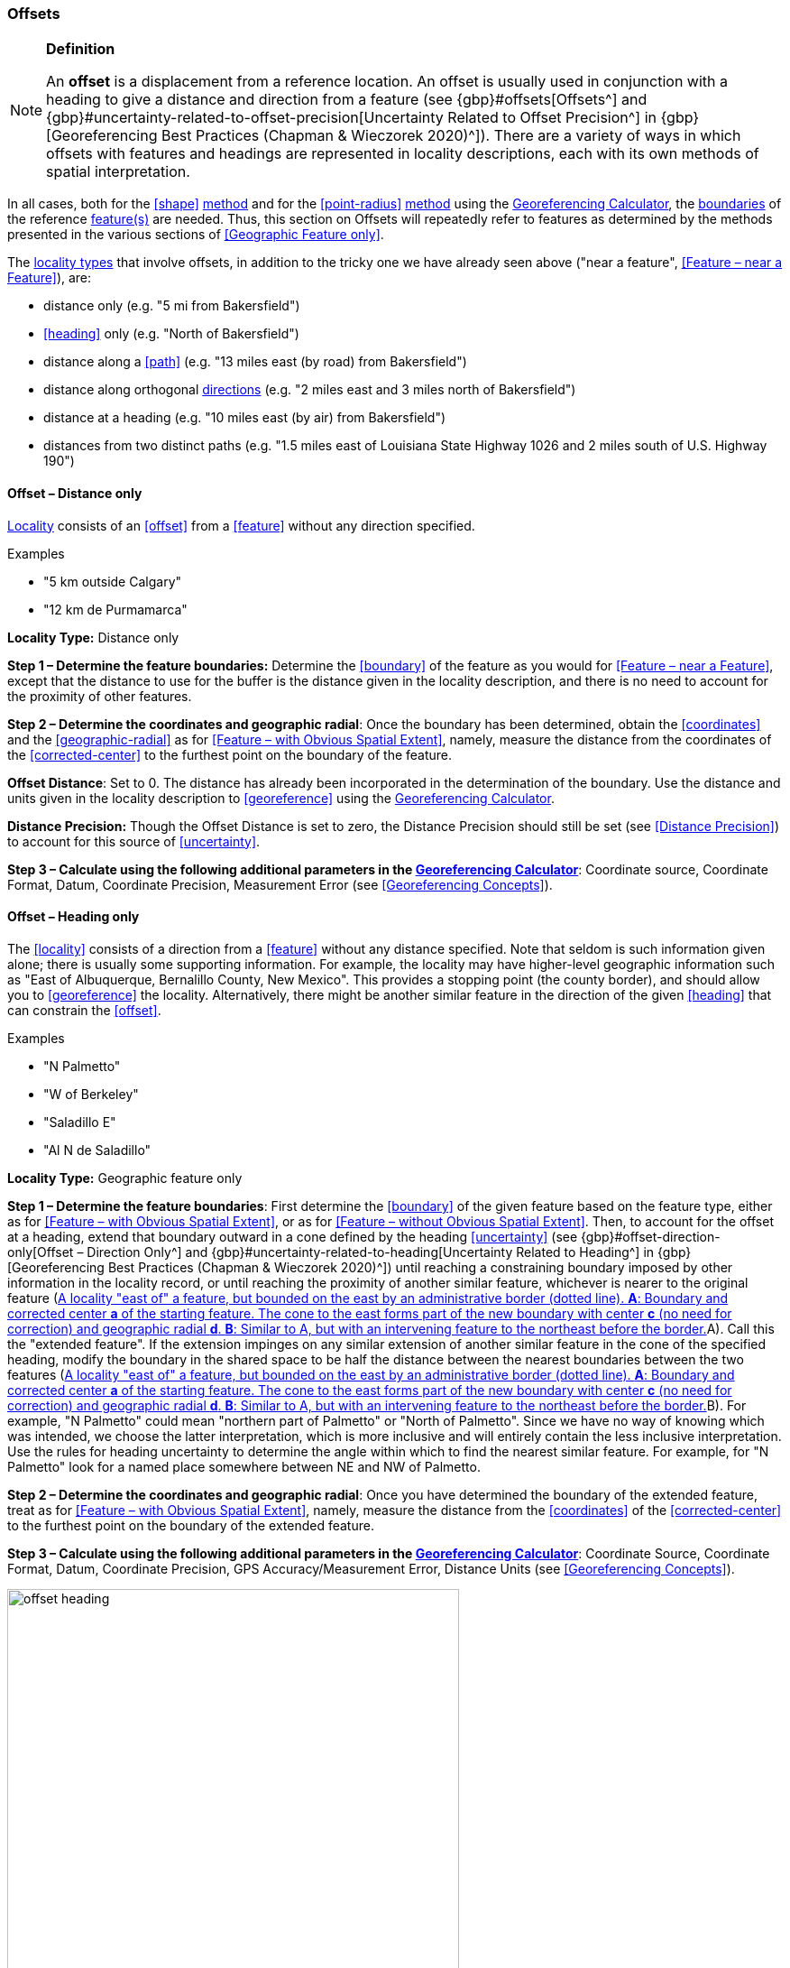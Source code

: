 === Offsets

.**Definition**
[NOTE]
====
An *offset* is a displacement from a reference location. An offset is usually used in conjunction with a heading to give a distance and direction from a feature (see {gbp}#offsets[Offsets^] and {gbp}#uncertainty-related-to-offset-precision[Uncertainty Related to Offset Precision^] in {gbp}[Georeferencing Best Practices (Chapman & Wieczorek 2020)^]). There are a variety of ways in which offsets with features and headings are represented in locality descriptions, each with its own methods of spatial interpretation.
====

In all cases, both for the <<shape>> <<georeferencing-method,method>> and for the <<point-radius>> <<georeferencing-method,method>> using the http://georeferencing.org/georefcalculator/gc.html[Georeferencing Calculator], the <<boundary,boundaries>> of the reference <<feature,feature(s)>> are needed. Thus, this section on Offsets will repeatedly refer to features as determined by the methods presented in the various sections of <<Geographic Feature only>>.

The <<locality-type,locality types>> that involve offsets, in addition to the tricky one we have already seen above ("near a feature", <<Feature – near a Feature>>), are:

* distance only (e.g. "5 mi from Bakersfield")
* <<heading>> only (e.g. "North of Bakersfield")
* distance along a <<path>> (e.g. "13 miles east (by road) from Bakersfield")
* distance along orthogonal <<direction,directions>> (e.g. "2 miles east and 3 miles north of Bakersfield")
* distance at a heading (e.g. "10 miles east (by air) from Bakersfield")
* distances from two distinct paths (e.g. "1.5 miles east of Louisiana State Highway 1026 and 2 miles south of U.S. Highway 190")

==== Offset – Distance only

<<locality,Locality>> consists of an <<offset>> from a <<feature>> without any direction specified.

.{blank}
[caption=Examples]
====
* "5 km outside Calgary" +
* "12 km de Purmamarca"
====

*Locality Type:* [ui-element]#Distance only#

*Step 1 – Determine the feature boundaries:* Determine the <<boundary>> of the feature as you would for <<Feature – near a Feature>>, except that the distance to use for the buffer is the distance given in the locality description, and there is no need to account for the proximity of other features.

*Step 2 – Determine the coordinates and geographic radial*: Once the boundary has been determined, obtain the <<coordinates>> and the <<geographic-radial>> as for <<Feature – with Obvious Spatial Extent>>, namely, measure the distance from the coordinates of the <<corrected-center>> to the furthest point on the boundary of the feature.

*Offset Distance*: Set to 0. The distance has already been incorporated in the determination of the boundary. Use the distance and units given in the locality description to <<georeference>> using the http://georeferencing.org/georefcalculator/gc.html[Georeferencing Calculator^].

*Distance Precision:* Though the [ui-element]#Offset Distance# is set to zero, the [ui-element]#Distance Precision# should still be set (see <<Distance Precision>>) to account for this source of <<uncertainty>>.

*Step 3 – Calculate using the following additional parameters in the http://georeferencing.org/georefcalculator/gc.html[Georeferencing Calculator^]*: [ui-element]#Coordinate source#, [ui-element]#Coordinate Format#, [ui-element]#Datum#, [ui-element]#Coordinate Precision#, [ui-element]#Measurement Error# (see <<Georeferencing Concepts>>).

==== Offset – Heading only

The <<locality>> consists of a direction from a <<feature>> without any distance specified. Note that seldom is such information given alone; there is usually some supporting information. For example, the locality may have higher-level geographic information such as "East of Albuquerque, Bernalillo County, New Mexico". This provides a stopping point (the county border), and should allow you to <<georeference>> the locality. Alternatively, there might be another similar feature in the direction of the given <<heading>> that can constrain the <<offset>>.

.{blank}
[caption=Examples]
====
* "N Palmetto" +
* "W of Berkeley" +
* "Saladillo E" +
* "Al N de Saladillo"
====

*Locality Type:* [ui-element]#Geographic feature only#

*Step 1 – Determine the feature boundaries*: First determine the <<boundary>> of the given feature based on the feature type, either as for <<Feature – with Obvious Spatial Extent>>, or as for <<Feature – without Obvious Spatial Extent>>. Then, to account for the offset at a heading, extend that boundary outward in a cone defined by the heading <<uncertainty>> (see {gbp}#offset-direction-only[Offset – Direction Only^] and {gbp}#uncertainty-related-to-heading[Uncertainty Related to Heading^] in {gbp}[Georeferencing Best Practices (Chapman & Wieczorek 2020)^]) until reaching a constraining boundary imposed by other information in the locality record, or until reaching the proximity of another similar feature, whichever is nearer to the original feature (<<img-offset-heading>>A). Call this the "extended feature". If the extension impinges on any similar extension of another similar feature in the cone of the specified heading, modify the boundary in the shared space to be half the distance between the nearest boundaries between the two features (<<img-offset-heading>>B). For example, "N Palmetto" could mean "northern part of Palmetto" or "North of Palmetto". Since we have no way of knowing which was intended, we choose the latter interpretation, which is more inclusive and will entirely contain the less inclusive interpretation. Use the rules for heading uncertainty to determine the angle within which to find the nearest similar feature. For example, for "N Palmetto" look for a named place somewhere between NE and NW of Palmetto.

*Step 2 – Determine the coordinates and geographic radial*: Once you have determined the boundary of the extended feature, treat as for <<Feature – with Obvious Spatial Extent>>, namely, measure the distance from the <<coordinates>> of the <<corrected-center>> to the furthest point on the boundary of the extended feature.

*Step 3 – Calculate using the following additional parameters in the http://georeferencing.org/georefcalculator/gc.html[Georeferencing Calculator^]*: [ui-element]#Coordinate Source#, [ui-element]#Coordinate Format#, [ui-element]#Datum#, [ui-element]#Coordinate Precision#, [ui-element]#GPS Accuracy#/[ui-element]#Measurement Error#, [ui-element]#Distance Units# (see <<Georeferencing Concepts>>).

[#img-offset-heading]
.A locality "east of" a feature, but bounded on the east by an administrative border (dotted line). *A*: Boundary and corrected center *a* of the starting feature. The cone to the east forms part of the new boundary with center *c* (no need for correction) and geographic radial *d*. *B*: Similar to A, but with an intervening feature to the northeast before the border.
image::img/web/offset-heading.png[width=501,align="center"]

==== Offset – Distance along a Path

The <<locality>> consists of a reference <<feature>> to start from and a distance to travel along a <<path>> from there. Most of the time there will be just one path that matches the description and it will not be very wide compared to the reference feature, for example, a highway out of a town, or a stream out of a lake. In cases such as these, the <<georeferencing-method>> is relatively simple (see <<Offset along a Narrow Path>>). If the path is wide enough that multiple possible routes could be taken along it, such as in a wide river, the method for dealing with it is a little more complex (see <<Offset along a Wide Path>>). Sometimes there might be multiple distinct possible paths that match the locality description, such as two different roads in the same general matching direction out of a town, and there is a third method to use to find the <<georeference>> (see <<Offset along Multiple Possible Paths>>). In all cases, the georeference will cover a segment of the path or possible paths that includes all the sources of <<uncertainty>>. Though there might be a <<heading>> mentioned in the locality description (e.g. "9 km S El Bolsón on Ruta 40"), it serves only to constrain which path or paths are possible, and does not contribute uncertainty due to heading <<precision>>.

NOTE: The more accumulated curvature there is in the path, the more important it is to measure carefully (and therefore use a map of appropriate scale or zoom), otherwise there will be an accumulated error in the position of the offset. The less detail there is in the map compared to the real path, the greater the overestimate of the actual distance from the starting point to the end point will be because the measurements will be "cutting corners" along the whole measured path.

NOTE: The more accumulated change in elevation there is along a path, the greater the deviation between the distance on the ground and the horizontal distance on a map. The distance on the ground is always greater than the corresponding horizontal distance. This effect is generally not very large, especially considering that localities of the type "Distance along a Path" follow a path that is traversable. Traversable roads and rivers can not have abrupt or excessive inclines. The only troublesome case is a walking path through steep terrain. No mainstream tools other than GIS, or measuring in situ again, permit the direct determination of distance on the ground. 

First let's get an idea of how large the elevation effect can be, to understand the circumstances under which it is worth making the extra effort to estimate the distance on the ground. An important thing to understand is that the changes in elevation, both up and down, contribute to lengthen the route relative to the horizontal distance. The distance on the ground, on the path, is stem:[sqrt(x^2+y^2)], where stem:[x] is the projected horizontal distance and stem:[y] is the accumulated sum of changes in elevation. Note that the accumulated sum of changes in elevation is not necessarily the same as the final change in elevation between the starting point and the ending point of the trajectory. On a road, there could be ups and downs, and the sum of changes includes both, added as absolute values.

Let's take an extreme case using the steepest road in the world, Baldwin Street in Dunedin, New Zealand. The street has a maximum grade of 35%. For comparison, highways with grades of 6% are usually considered steep enough to merit cautionary signage, and more than about 12% is rare to find. With a 35% grade, stem:[y] is 0.35 times stem:[x]. Set stem:[x = 1] and do the calculation. The distance on the ground would be stem:[sqrt(0.35^2 + 1^2)] or 1.059 (5.9% longer). In a more normal extreme case of a 10% grade, the difference would be just 0.5%. Thus, under normal circumstances the difference is essentially negligible for roads and certainly so for navigable waters.

There are several ways to estimate distances on the ground without specialized tools or GIS. One way is to use an image of the elevation profile, which can be obtained using a screen capture in Google Earth Pro, for example. The image must be distorted so that the scale in both stem:[x] and stem:[y] is the same (1m elevation = 1m horizontal distance). With the image thus flattened, measure along the path of elevation and compare it to the length of the horizontal distance on the image.

A second way to estimate the distance on the ground is to sum all the elevation gains between pair-wise minima and maxima and do the same for all the pair-wise elevation losses. Sum the gains and losses (both as positive, because the rises and falls both contribute to positive length gains). Use that sum as the rise (stem:[y]) in a slope calculation where the run (stem:[x]) is the horizontal length of the path. From stem:[x] and stem:[y], calculate the distance on the ground as above.

A third way to estimate the distance on the ground is a gross simplification of the second method, above. Instead of measuring all pair-wise gains and losses, sum the net changes in elevation along three segments, 1) from the elevation at the beginning of the path to the lowest elevation, 2) the net change from the lowest elevation to the highest elevation, and 3) the net change from the highest elevation to the elevation at the end of the path.

===== Offset along a Narrow Path

.{blank}
[caption=Examples]
====
* "Ruta Nacional 81, 8 km O de Ingeniero Guillermo Nicasio Juárez" +
* "left bank of the Mississippi River, 16 mi downstream from St. Louis" +
* "500m up Skeleton Gorge"
====

*Locality Type:* [ui-element]#Distance along path#

*Step 1 – Determine the starting feature boundaries*: Find the <<boundary>> of the starting feature, which is the intersection of the reference <<feature>> with the <<path>> as you would for <<feature-junction-intersection-crossing-confluence,Feature – Junction, Intersection, Crossing, Confluence>> (<<img-offset-narrow-path>>).

*Step 2 – Determine the starting feature coordinates and length of the matching path*: Once the <<boundary>> of the starting <<feature>> has been determined, find the midpoint along the path within the boundary of the feature it intersects with (<<img-offset-narrow-path>>B). Note the distance along the path from the midpoint to the boundary of the feature it intersects in the direction of the offset. Enter the length of that segment in [ui-element]#Radial of Feature# in the http://georeferencing.org/georefcalculator/gc.html[Georeferencing Calculator^].

*Step 3 – Enter the [ui-element]#Input Latitude# and [ui-element]#Longitude#*: Enter the coordinates of the <<offset>> position, which can be determined by measuring the length along the midline of the path from the midpoint found in the previous step to the distance along the path given in the <<locality>> description. See the notes on map scale and accumulated <<error>> in <<Offset – Distance along a Path>>.

*Step 4 – Calculate using the following additional parameters in the http://georeferencing.org/georefcalculator/gc.html[Georeferencing Calculator^]*: [ui-element]#Coordinate Source#, [ui-element]#Coordinate Format#, [ui-element]#Datum#, [ui-element]#Coordinate Precision#, [ui-element]#Measurement Error#, [ui-element]#Distance Units#, [ui-element]#Distance Precision# (see <<Georeferencing Concepts>>).

[#img-offset-narrow-path]
.A locality of the type "Offset along a path" where the path is narrow, specifically, along a road "east of" a feature. *A*: Inset showing the boundary of the section of the path that intersects the starting feature, midpoint *a*, and half the distance along the path inside the feature *b*. *B*: The midpoint *a* and the offset *c* measured along the road.
image::img/web/offset-narrow-path.png[width=584,align="center"]

===== Offset along a Wide Path

.{blank}
[caption=Example]
====
* "Mississippi River, 16 mi downstream from St. Louis"
====

*Locality Type:* [ui-element]#Distance along path#

*Step 1 – Determine the starting feature boundaries*: Find the center of the starting feature, which is the intersection of the reference <<feature>> with the <<path>> as you would for <<feature-junction-intersection-crossing-confluence,Feature – Junction, Intersection, Crossing, Confluence>> (<<img-offset-wide-path>>A).

*Step 2 – Determine the starting feature coordinates and geographic radial*: Once the <<boundary>> of the starting feature has been determined, use the same method to determine the <<corrected-center>> and <<geographic-radial>> as for <<Feature – with Obvious Spatial Extent>>, namely, measure the distance from the <<coordinates>> of the corrected center to the furthest point on the boundary of the starting feature (<<img-offset-wide-path>>A).

*Step 3 – Calculate preliminary uncertainties*: Calculate a preliminary <<uncertainty>> by entering the geographic radial from *Step 1* into the [ui-element]#Radial of feature# in the {gcm}[Georeferencing Calculator] and fill in the rest of the parameters for the [ui-element]#Distance along path# <<locality-type>>.

*Additional parameters for Step 4*: [ui-element]#Coordinate Source#, [ui-element]#Coordinate Format#, [ui-element]#Datum#, [ui-element]#Coordinate Precision#, [ui-element]#Measurement Error#, [ui-element]#Distance Units#, [ui-element]#Distance Precision# (see <<Georeferencing Concepts>>).

*Step 4 – Final path boundary*: The objective of this step is to estimate a boundary around the set of possible paths matching the description. To do so, we need to trace at least three of the possible paths. The first of these paths is from the coordinates of *Step 2* along one side of the wide path to a distance equal to the offset distance given in the locality description. The second path is similar, but along the opposite side of the wide path starting at a point of equal elevation and tracing along that opposite side. The third path is from the coordinates of Step 2, along the middle of the wide path (or the deepest channel if locatable in the case of a waterway) to as far as to the offset distance given in the locality description. If there are other reasonably likely paths that are very different from these three, trace them in a similar manner. Each of these paths terminate at an X in the example in <<img-offset-wide-path>>B. From each of these termination points, trace both forward and backward to a distance equal to the uncertainty determined in *Step 3* (the segments of the paths marked with u in <<img-offset-wide-path>>B). The outer endpoints of all the segments marked with u form a polygon (<<img-offset-wide-path>>B). This polygon is the final path boundary we seek.

*Step 5 – Final corrected center and geographic radial*: Once you have determined the boundary of the final boundary from *Step 4*, treat as for <<Feature – with Obvious Spatial Extent>>, namely, find the corrected center of the final path boundary and measure the distance from there to the furthest point on the boundary. Use the coordinates of the corrected center for the resulting [ui-element]#Latitude# and [ui-element]#Longitude# and use the length of the geographic radial of the final path boundary as the final [ui-element]#Uncertainty#. Use all of the rest of the output values from the calculation in *Step 4* in the final georeference. No new calculation has to be made for this step.

[#img-offset-wide-path]
.Determination of the final coordinates and geographic radial for a locality of the type [ui-element]#Offset along path#, where the path is wide enough that there are multiple reasonable routes within it, in this case a river. *A*: Boundary, corrected center *a₁* and geographic radial *b₁* for the starting feature. *B*: Offsets *x* along various routes along the wider path, buffers of uncertainty *u* forward and backward along the possible paths, and the boundary (red dotted segments) defined by the buffers. *C*: Boundary, corrected center *a₂* and geographic radial *b₂* of the final path, that is, the section of the river covered by the distance X downstream from the corrected center of the starting feature *a₁* buffered by the uncertainties *u*.
image::img/web/offset-wide-path.png[width=593,align="center"]

===== Offset along Multiple Possible Paths

.{blank}
[caption=Examples]
====
* "15km al O de Rosario por ruta" +
* “5 km up Cox River from the coast, Limmen NP, NT, Australia” (Cox River is a delta with several arms).
====

*Locality Type:* As the <<locality-type>> of the possible <<path,paths>>.

*Step 1 – Determine the starting feature boundaries*: Find the center of the intersection of the reference <<feature>> with each path as you would for <<feature-junction-intersection-crossing-confluence,Feature – Junction, Intersection, Crossing, Confluence>> (<<img-offset-multiple-paths>>A).

*Step 2 – Determine the boundaries for distinct paths*: For each of the distinct possible paths, determine the final <<boundary,boundaries>> of the path segment as for <<Offset along a Narrow Path>> or <<Offset along a Wide Path>>, as appropriate (<<img-offset-multiple-paths>>B).

*Step 3 – Determine the final coordinates and geographic radial*: Treat the set of boundaries from *Step 2* and the minimum area between them as parts of the same feature. Find the <<corrected-center>> and <<geographic-radial>> for this combined feature (<<img-offset-multiple-paths>>B). Use the <<coordinates>> of the corrected center of this combined feature for the resulting [ui-element]#Input Latitude# and [ui-element]#Longitude# and use the length of the geographic radial of the combined feature as the final <<uncertainty>>. No further calculation is necessary.

[#img-offset-multiple-paths]
.Determination of the input coordinates and geographic radial for a [ui-element]#Locality Type Offset along path# where there are multiple possible paths matching the locality description, in this case two roads out of a town. *A*: Inset showing the boundaries, midpoints (*a₁* and *a₂*), and distances from midpoints to outer edges (shown as geographic radials *b₁* and *b₂*) of the intersections of the paths and the starting feature. *B*: Boundary, corrected center *a₃* and geographic radial *b₃* for the combination of the two road sections, each defined by offsets at a distance X along the respective paths from their respective midpoints in the starting feature, plus or minus the uncertainties determined for the [ui-element]#Distance along a Path# locality type *u*.
image::img/web/offset-multiple-paths.jpg[width=606,align="center"]

==== Offset – Distance along Orthogonal Directions

The <<locality,locality>> consists of a linear distance in each of two orthogonal <<direction,directions>> from a <<feature>>. For more information and details see {gbp}#offset-along-orthogonal-directions[Offset along Orthogonal Directions^] in {gbp}[Georeferencing Best Practices (Chapman & Wieczorek 2020)^].

NOTE: Where localities have two orthogonal measurements in them, it should always be assumed that the measurements are "by air" unless there is a reference that indicates otherwise.

.{blank}
[caption=Examples]
====
* "6 km N and 4 km W of Welna" +
* "2 mi E and 1.5 mi N of Kandy" +
* "2 miles north, 1 mile east of Boulder Falls, Boulder County, Colorado"
====

*Locality Type:* [ui-element]#Distance along orthogonal directions#

*Step 1 – Determine the starting feature boundaries*: Determine the <<boundary>> of the <<feature>> based on whatever the feature type is, either as for <<Feature – with Obvious Spatial Extent>>, or as for <<Feature – without Obvious Spatial Extent>>.

*Step 2 – Determine the starting feature coordinates and geographic radial*: Once the boundary of the starting feature has been determined, use the same method to determine the <<corrected-center>> and <<geographic-radial>> as for <<Feature – with Obvious Spatial Extent>>, namely, measure the distance from the <<coordinates>> of the corrected center to the furthest point on the boundary of the starting feature (<<img-offset-orthogonal-direction>>).

*Step 3 – Calculate using the following additional parameters in the http://georeferencing.org/georefcalculator/gc.html[Georeferencing Calculator^]*: [ui-element]#Coordinate Source,# [ui-element]#Coordinate Format#, [ui-element]#Datum#, [ui-element]#Coordinate Precision#, [ui-element]#North or South Offset Distance, East or West Offset Distance#, [ui-element]#GPS Accuracy#/[ui-element]#Measurement Error#, [ui-element]#Distance Units#, [ui-element]#Distance Precision# (see <<Georeferencing Concepts>>).

NOTE: For this type of calculation, the output coordinates are different from the _Input Latitude_ and _Input Longitude_.

[#img-offset-orthogonal-direction]
.Example of offsets (*x*, and *y*) in orthogonal directions from the corrected center *a* of a feature with radial *b*. By convention the headings are exactly in the specified directions and contribute no uncertainty due to direction precision.
image::img/web/offset-orthogonal-direction.jpg[width=392,align="center"]

==== Offset – Distance at a Heading

The <<locality,locality>> consists of a distance in a given <<direction>> from a single <<feature>>. Such localities sometimes contain an explicit indicator of how the distance was measured, (e.g. "by air", "air miles W of", "due N of", "as the crow flies", "by road", "downstream from", etc.). Without such an indicator the interpretation is a matter of judgement, which should be documented in term:dwc[georeferenceRemarks].

NOTE: Since an offset at a heading "by air" will usually encompass the alternative by a path anyway, the former is the recommended locality type to use if there is no indication to the contrary. You can increase the maximum uncertainty to encompass the other option. This recommendation applies if you don’t have a compelling reason to use <<Offset – Distance along a Path>>).

NOTE: The addition of an adverbial modifier to the distance part of a locality description (e.g. "about 25 km WNW Campinas"), while an honest observation, should not affect the determination of the <<geographic-coordinates>> or the overall <<uncertainty>>.

.{blank}
[caption=Examples]
====
* "50 miles W of Las Vegas" +
* "10.2 km E de Amamá" +
* "16 mi downstream from St Louis on the Mississippi River" +
* "about 25 km WNW of Campinas" +
* "10 mi E (by air) Yerevan"
====

*Locality Type:* [ui-element]#Distance at a heading#

*Step 1 – Determine the starting feature boundaries*: Determine the <<boundary>> of the <<feature>> based on whatever the feature type is, either as for <<Feature – with Obvious Spatial Extent>>, or as for <<Feature – without Obvious Spatial Extent>>.

*Step 2 – Determine the starting feature coordinates and geographic radial*: Once the boundary has been determined, obtain the <<coordinates>> and the <<geographic-radial>> as for <<Feature – with Obvious Spatial Extent>>, namely, measure the distance from the coordinates of the <<corrected-center>> to the furthest point on the boundary of the feature.

*Step 3 – Calculate using the following additional parameters in the http://georeferencing.org/georefcalculator/gc.html[Georeferencing Calculator^]*: [ui-element]#Coordinate Source,# [ui-element]#Coordinate Format#, [ui-element]#Datum#, [ui-element]#Coordinate Precision#, [ui-element]#Direction#, [ui-element]#Offset Distance#, [ui-element]#GPS Accuracy#/[ui-element]#Measurement Error#, [ui-element]#Distance Units#, [ui-element]#Distance Precision# (see <<Georeferencing Concepts>>).

NOTE: For this type of calculation, the output coordinates are different from the _Input Latitude_ and _Input Longitude_.

==== Offset – Distances from Two Distinct Paths

The <<locality,locality>> consists of orthogonal <<offset>> distances, one from each of two distinct <<path,paths>>.

.{blank}
[caption=Example]
====
* "1.5 mi E LA Hwy. 1026 and 2 mi S U.S. 190"
====

*Locality Type:* [ui-element]#Distance along path#

Although this is not technically a distance along a path, the choice of this <<locality-type>> in the http://georeferencing.org/georefcalculator/gc.html[Georeferencing Calculator^] will allow all of the relevant parameters to be entered.

*Step 1 – Determine the feature boundaries*: Determine the <<boundary,boundaries>> of the area matching the locality description by "transporting" each path by its given offset distance and <<direction>>. The transported paths will then overlap, each one having its corresponding buffer due to <<distance-precision,distance precision>> and path widths around it. This overlap of the two buffered areas defines the <<extent>> of the place described (<<img-offset-two-paths>>). Draw the boundary around the overlapping area.

*Step 2 – Determine the coordinates and geographic radial*: Once the boundary has been determined, obtain the <<coordinates>> and the <<geographic-radial>> as for <<Feature – with Obvious Spatial Extent>>, namely, measure the distance from the coordinates of the <<corrected-center>> to the furthest point on the boundary of the feature.

*Step 3 – Calculate using the following additional parameters in the http://georeferencing.org/georefcalculator/gc.html[Georeferencing Calculator^]*: [ui-element]#Coordinate Source#, [ui-element]#Coordinate Format#, [ui-element]#Datum#, [ui-element]#Coordinate Precision#, [ui-element]#Radial of Feature#, [ui-element]#Measurement Error#, [ui-element]#Distance Units#, [ui-element]#Distance Precision# (see <<Georeferencing Concepts>>).

[#img-offset-two-paths]
.Determination of a place described as an offset from two paths. *A*: Transportation of the paths by their offsets, *x* and *y*, and directions (in this case south and east). *B*: Intersection *a* of the midlines of the transported paths, and their buffers due to distance precision and path width (*u~x~* and *u~y~*). *C*: Boundary, corrected center *c*, and radial *b* of the place described.
image::img/web/offset-two-paths.png[width=606,align="center"]

[#s-coordinates]
